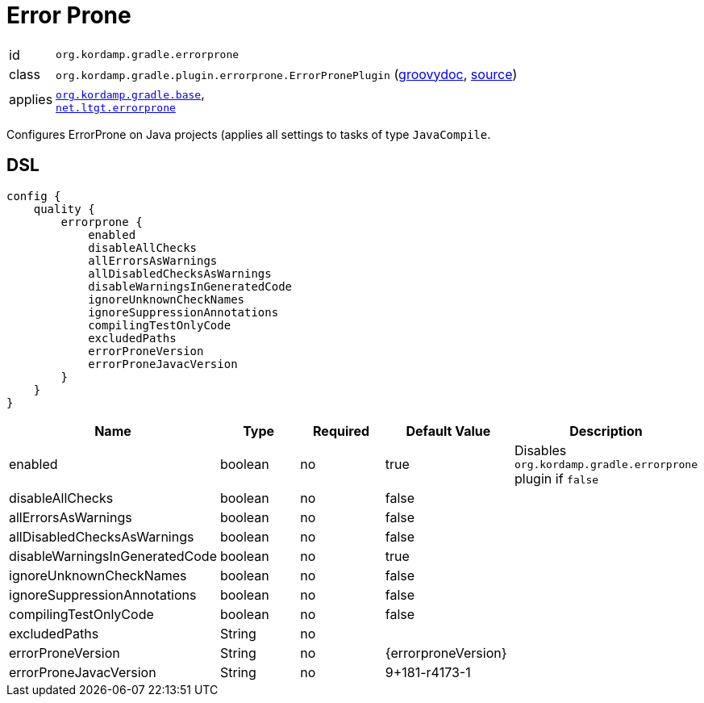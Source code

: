 
[[_org_kordamp_gradle_errorprone]]
= Error Prone

[horizontal]
id:: `org.kordamp.gradle.errorprone`
class:: `org.kordamp.gradle.plugin.errorprone.ErrorPronePlugin`
    (link:api/org/kordamp/gradle/plugin/errorprone/ErrorPronePlugin.html[groovydoc],
     link:api-html/org/kordamp/gradle/plugin/errorprone/ErrorPronePlugin.html[source])
applies:: `<<_org_kordamp_gradle_base,org.kordamp.gradle.base>>`, +
`link:https://github.com/tbroyer/gradle-errorprone-plugin[net.ltgt.errorprone]`

Configures ErrorProne on Java projects (applies all settings to tasks of type `JavaCompile`.

[[_org_kordamp_gradle_errorprone_dsl]]
== DSL

[source,groovy]
[subs="+macros"]
----
config {
    quality {
        errorprone {
            enabled
            disableAllChecks
            allErrorsAsWarnings
            allDisabledChecksAsWarnings
            disableWarningsInGeneratedCode
            ignoreUnknownCheckNames
            ignoreSuppressionAnnotations
            compilingTestOnlyCode
            excludedPaths
            errorProneVersion
            errorProneJavacVersion
        }
    }
}
----

[options="header", cols="5*"]
|===
| Name                           | Type         | Required | Default Value       | Description
| enabled                        | boolean      | no       | true                | Disables `org.kordamp.gradle.errorprone` plugin if `false`
| disableAllChecks               | boolean      | no       | false               |
| allErrorsAsWarnings            | boolean      | no       | false               |
| allDisabledChecksAsWarnings    | boolean      | no       | false               |
| disableWarningsInGeneratedCode | boolean      | no       | true                |
| ignoreUnknownCheckNames        | boolean      | no       | false               |
| ignoreSuppressionAnnotations   | boolean      | no       | false               |
| compilingTestOnlyCode          | boolean      | no       | false               |
| excludedPaths                  | String       | no       |                     |
| errorProneVersion              | String       | no       | {errorproneVersion} |
| errorProneJavacVersion         | String       | no       | 9+181-r4173-1       |
|===

